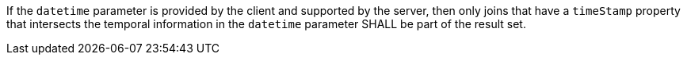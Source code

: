 [requirement,type="general",id="/req/core/joins-get-success-datetime",label="/req/core/joins-get-success-datetime",obligation="requirement"]
[[req_core_joins-get-success-datetime]]
====
If the `datetime` parameter is provided by the client and supported by the server, then only joins that have a `timeStamp` property that intersects the temporal information in the `datetime` parameter SHALL be part of the result set.
====